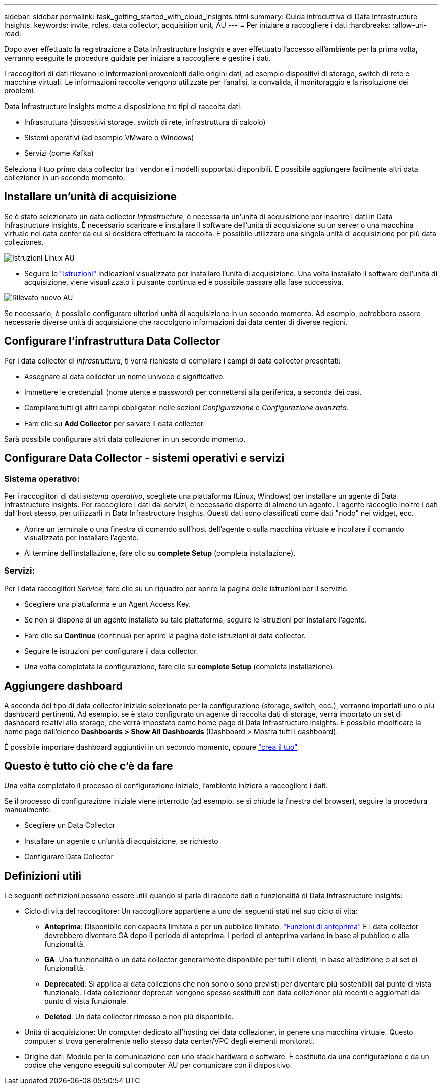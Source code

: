---
sidebar: sidebar 
permalink: task_getting_started_with_cloud_insights.html 
summary: Guida introduttiva di Data Infrastructure Insights. 
keywords: invite, roles, data collector, acquisition unit, AU 
---
= Per iniziare a raccogliere i dati
:hardbreaks:
:allow-uri-read: 


[role="lead"]
Dopo aver effettuato la registrazione a Data Infrastructure Insights e aver effettuato l'accesso all'ambiente per la prima volta, verranno eseguite le procedure guidate per iniziare a raccogliere e gestire i dati.

I raccoglitori di dati rilevano le informazioni provenienti dalle origini dati, ad esempio dispositivi di storage, switch di rete e macchine virtuali. Le informazioni raccolte vengono utilizzate per l'analisi, la convalida, il monitoraggio e la risoluzione dei problemi.

Data Infrastructure Insights mette a disposizione tre tipi di raccolta dati:

* Infrastruttura (dispositivi storage, switch di rete, infrastruttura di calcolo)
* Sistemi operativi (ad esempio VMware o Windows)
* Servizi (come Kafka)


Seleziona il tuo primo data collector tra i vendor e i modelli supportati disponibili. È possibile aggiungere facilmente altri data collezioner in un secondo momento.



== Installare un'unità di acquisizione

Se è stato selezionato un data collector _Infrastructure_, è necessaria un'unità di acquisizione per inserire i dati in Data Infrastructure Insights. È necessario scaricare e installare il software dell'unità di acquisizione su un server o una macchina virtuale nel data center da cui si desidera effettuare la raccolta. È possibile utilizzare una singola unità di acquisizione per più data colleziones.

image:NewLinuxAUInstall.png["Istruzioni Linux AU"]

* Seguire le link:task_configure_acquisition_unit.html["istruzioni"] indicazioni visualizzate per installare l'unità di acquisizione. Una volta installato il software dell'unità di acquisizione, viene visualizzato il pulsante continua ed è possibile passare alla fase successiva.


image:NewAUDetected.png["Rilevato nuovo AU"]

Se necessario, è possibile configurare ulteriori unità di acquisizione in un secondo momento. Ad esempio, potrebbero essere necessarie diverse unità di acquisizione che raccolgono informazioni dai data center di diverse regioni.



== Configurare l'infrastruttura Data Collector

Per i data collector di _infrastruttura_, ti verrà richiesto di compilare i campi di data collector presentati:

* Assegnare al data collector un nome univoco e significativo.
* Immettere le credenziali (nome utente e password) per connettersi alla periferica, a seconda dei casi.
* Compilare tutti gli altri campi obbligatori nelle sezioni _Configurazione_ e _Configurazione avanzata_.
* Fare clic su *Add Collector* per salvare il data collector.


Sarà possibile configurare altri data collezioner in un secondo momento.



== Configurare Data Collector - sistemi operativi e servizi



=== Sistema operativo:

Per i raccoglitori di dati _sistema operativo_, scegliete una piattaforma (Linux, Windows) per installare un agente di Data Infrastructure Insights. Per raccogliere i dati dai servizi, è necessario disporre di almeno un agente. L'agente raccoglie inoltre i dati dall'host stesso, per utilizzarli in Data Infrastructure Insights. Questi dati sono classificati come dati "nodo" nei widget, ecc.

* Aprire un terminale o una finestra di comando sull'host dell'agente o sulla macchina virtuale e incollare il comando visualizzato per installare l'agente.
* Al termine dell'installazione, fare clic su *complete Setup* (completa installazione).




=== Servizi:

Per i data raccoglitori _Service_, fare clic su un riquadro per aprire la pagina delle istruzioni per il servizio.

* Scegliere una piattaforma e un Agent Access Key.
* Se non si dispone di un agente installato su tale piattaforma, seguire le istruzioni per installare l'agente.
* Fare clic su *Continue* (continua) per aprire la pagina delle istruzioni di data collector.
* Seguire le istruzioni per configurare il data collector.
* Una volta completata la configurazione, fare clic su *complete Setup* (completa installazione).




== Aggiungere dashboard

A seconda del tipo di data collector iniziale selezionato per la configurazione (storage, switch, ecc.), verranno importati uno o più dashboard pertinenti. Ad esempio, se è stato configurato un agente di raccolta dati di storage, verrà importato un set di dashboard relativi allo storage, che verrà impostato come home page di Data Infrastructure Insights. È possibile modificare la home page dall'elenco *Dashboards > Show All Dashboards* (Dashboard > Mostra tutti i dashboard).

È possibile importare dashboard aggiuntivi in un secondo momento, oppure link:concept_dashboards_overview.html["crea il tuo"].



== Questo è tutto ciò che c'è da fare

Una volta completato il processo di configurazione iniziale, l'ambiente inizierà a raccogliere i dati.

Se il processo di configurazione iniziale viene interrotto (ad esempio, se si chiude la finestra del browser), seguire la procedura manualmente:

* Scegliere un Data Collector
* Installare un agente o un'unità di acquisizione, se richiesto
* Configurare Data Collector




== Definizioni utili

Le seguenti definizioni possono essere utili quando si parla di raccolte dati o funzionalità di Data Infrastructure Insights:

* Ciclo di vita del raccoglitore: Un raccoglitore appartiene a uno dei seguenti stati nel suo ciclo di vita:
+
** *Anteprima*: Disponibile con capacità limitata o per un pubblico limitato. link:concept_preview_features.html["Funzioni di anteprima"] E i data collector dovrebbero diventare GA dopo il periodo di anteprima. I periodi di anteprima variano in base al pubblico o alla funzionalità.
** *GA*: Una funzionalità o un data collector generalmente disponibile per tutti i clienti, in base all'edizione o al set di funzionalità.
** *Deprecated*: Si applica ai data collezions che non sono o sono previsti per diventare più sostenibili dal punto di vista funzionale. I data collezioner deprecati vengono spesso sostituiti con data collezioner più recenti e aggiornati dal punto di vista funzionale.
** *Deleted*: Un data collector rimosso e non più disponibile.


* Unità di acquisizione: Un computer dedicato all'hosting dei data collezioner, in genere una macchina virtuale. Questo computer si trova generalmente nello stesso data center/VPC degli elementi monitorati.
* Origine dati: Modulo per la comunicazione con uno stack hardware o software. È costituito da una configurazione e da un codice che vengono eseguiti sul computer AU per comunicare con il dispositivo.

